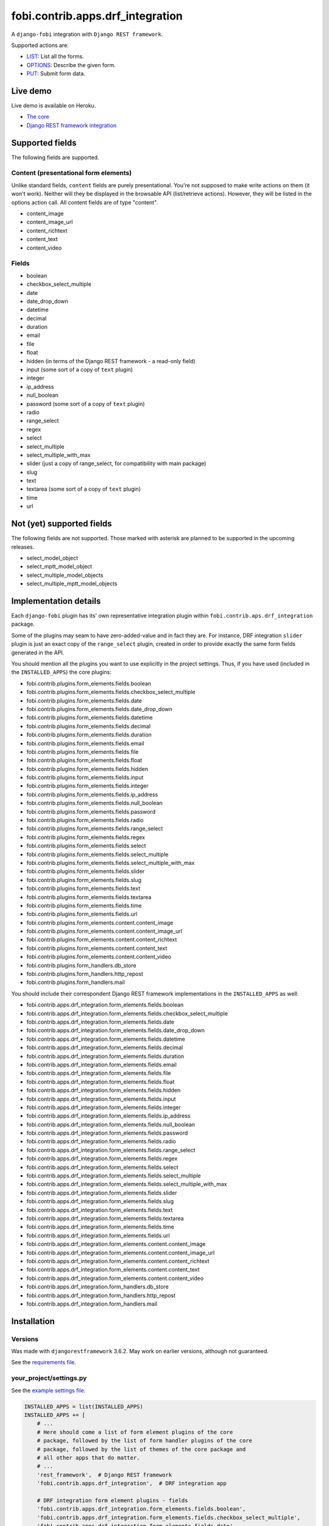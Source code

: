 fobi.contrib.apps.drf_integration
---------------------------------
A ``django-fobi`` integration with ``Django REST framework``.

Supported actions are:

- `LIST`_: List all the forms.
- `OPTIONS`_: Describe the given form.
- `PUT`_: Submit form data.

Live demo
~~~~~~~~~
Live demo is available on Heroku.

- `The core <https://django-fobi.herokuapp.com/>`_
- `Django REST framework integration <https://django-fobi.herokuapp.com/api/>`_

Supported fields
~~~~~~~~~~~~~~~~
The following fields are supported.

Content (presentational form elements)
######################################
Unlike standard fields, ``content`` fields are purely presentational.
You're not supposed to make write actions on them (it won't work). Neither
will they be displayed in the browsable API (list/retrieve actions). However,
they will be listed in the options action call. All content fields are of type
"content".

- content_image
- content_image_url
- content_richtext
- content_text
- content_video

Fields
######
- boolean
- checkbox_select_multiple
- date
- date_drop_down
- datetime
- decimal
- duration
- email
- file
- float
- hidden (in terms of the Django REST framework - a read-only field)
- input (some sort of a copy of ``text`` plugin)
- integer
- ip_address
- null_boolean
- password (some sort of a copy of ``text`` plugin)
- radio
- range_select
- regex
- select
- select_multiple
- select_multiple_with_max
- slider (just a copy of range_select, for compatibility with main package)
- slug
- text
- textarea (some sort of a copy of ``text`` plugin)
- time
- url

Not (yet) supported fields
~~~~~~~~~~~~~~~~~~~~~~~~~~
The following fields are not supported. Those marked with asterisk are planned
to be supported in the upcoming releases.

- select_model_object
- select_mptt_model_object
- select_multiple_model_objects
- select_multiple_mptt_model_objects

Implementation details
~~~~~~~~~~~~~~~~~~~~~~
Each ``django-fobi`` plugin has its' own representative integration plugin
within ``fobi.contrib.aps.drf_integration`` package.

Some of the plugins may seam to have zero-added-value and in fact they are.
For instance, DRF integration ``slider`` plugin is just an exact copy of the
``range_select`` plugin, created in order to provide exactly the same form
fields generated in the API.

You should mention all the plugins you want to use explicitly in the
project settings. Thus, if you have used (included in the ``INSTALLED_APPS``)
the core plugins:

- fobi.contrib.plugins.form_elements.fields.boolean
- fobi.contrib.plugins.form_elements.fields.checkbox_select_multiple
- fobi.contrib.plugins.form_elements.fields.date
- fobi.contrib.plugins.form_elements.fields.date_drop_down
- fobi.contrib.plugins.form_elements.fields.datetime
- fobi.contrib.plugins.form_elements.fields.decimal
- fobi.contrib.plugins.form_elements.fields.duration
- fobi.contrib.plugins.form_elements.fields.email
- fobi.contrib.plugins.form_elements.fields.file
- fobi.contrib.plugins.form_elements.fields.float
- fobi.contrib.plugins.form_elements.fields.hidden
- fobi.contrib.plugins.form_elements.fields.input
- fobi.contrib.plugins.form_elements.fields.integer
- fobi.contrib.plugins.form_elements.fields.ip_address
- fobi.contrib.plugins.form_elements.fields.null_boolean
- fobi.contrib.plugins.form_elements.fields.password
- fobi.contrib.plugins.form_elements.fields.radio
- fobi.contrib.plugins.form_elements.fields.range_select
- fobi.contrib.plugins.form_elements.fields.regex
- fobi.contrib.plugins.form_elements.fields.select
- fobi.contrib.plugins.form_elements.fields.select_multiple
- fobi.contrib.plugins.form_elements.fields.select_multiple_with_max
- fobi.contrib.plugins.form_elements.fields.slider
- fobi.contrib.plugins.form_elements.fields.slug
- fobi.contrib.plugins.form_elements.fields.text
- fobi.contrib.plugins.form_elements.fields.textarea
- fobi.contrib.plugins.form_elements.fields.time
- fobi.contrib.plugins.form_elements.fields.url
- fobi.contrib.plugins.form_elements.content.content_image
- fobi.contrib.plugins.form_elements.content.content_image_url
- fobi.contrib.plugins.form_elements.content.content_richtext
- fobi.contrib.plugins.form_elements.content.content_text
- fobi.contrib.plugins.form_elements.content.content_video
- fobi.contrib.plugins.form_handlers.db_store
- fobi.contrib.plugins.form_handlers.http_repost
- fobi.contrib.plugins.form_handlers.mail

You should include their correspondent Django REST framework implementations
in the ``INSTALLED_APPS`` as well:

- fobi.contrib.apps.drf_integration.form_elements.fields.boolean
- fobi.contrib.apps.drf_integration.form_elements.fields.checkbox_select_multiple
- fobi.contrib.apps.drf_integration.form_elements.fields.date
- fobi.contrib.apps.drf_integration.form_elements.fields.date_drop_down
- fobi.contrib.apps.drf_integration.form_elements.fields.datetime
- fobi.contrib.apps.drf_integration.form_elements.fields.decimal
- fobi.contrib.apps.drf_integration.form_elements.fields.duration
- fobi.contrib.apps.drf_integration.form_elements.fields.email
- fobi.contrib.apps.drf_integration.form_elements.fields.file
- fobi.contrib.apps.drf_integration.form_elements.fields.float
- fobi.contrib.apps.drf_integration.form_elements.fields.hidden
- fobi.contrib.apps.drf_integration.form_elements.fields.input
- fobi.contrib.apps.drf_integration.form_elements.fields.integer
- fobi.contrib.apps.drf_integration.form_elements.fields.ip_address
- fobi.contrib.apps.drf_integration.form_elements.fields.null_boolean
- fobi.contrib.apps.drf_integration.form_elements.fields.password
- fobi.contrib.apps.drf_integration.form_elements.fields.radio
- fobi.contrib.apps.drf_integration.form_elements.fields.range_select
- fobi.contrib.apps.drf_integration.form_elements.fields.regex
- fobi.contrib.apps.drf_integration.form_elements.fields.select
- fobi.contrib.apps.drf_integration.form_elements.fields.select_multiple
- fobi.contrib.apps.drf_integration.form_elements.fields.select_multiple_with_max
- fobi.contrib.apps.drf_integration.form_elements.fields.slider
- fobi.contrib.apps.drf_integration.form_elements.fields.slug
- fobi.contrib.apps.drf_integration.form_elements.fields.text
- fobi.contrib.apps.drf_integration.form_elements.fields.textarea
- fobi.contrib.apps.drf_integration.form_elements.fields.time
- fobi.contrib.apps.drf_integration.form_elements.fields.url
- fobi.contrib.apps.drf_integration.form_elements.content.content_image
- fobi.contrib.apps.drf_integration.form_elements.content.content_image_url
- fobi.contrib.apps.drf_integration.form_elements.content.content_richtext
- fobi.contrib.apps.drf_integration.form_elements.content.content_text
- fobi.contrib.apps.drf_integration.form_elements.content.content_video
- fobi.contrib.apps.drf_integration.form_handlers.db_store
- fobi.contrib.apps.drf_integration.form_handlers.http_repost
- fobi.contrib.apps.drf_integration.form_handlers.mail

Installation
~~~~~~~~~~~~
Versions
########
Was made with ``djangorestframework`` 3.6.2. May work on earlier versions,
although not guaranteed.

See the `requirements file
<https://github.com/barseghyanartur/django-fobi/blob/stable/examples/requirements/djangorestframework.txt>`_.

your_project/settings.py
########################
See the `example settings file
<https://github.com/barseghyanartur/django-fobi/blob/stable/examples/simple/settings_bootstrap3_theme_drf_integration.py>`_.

.. code-block:: python

    INSTALLED_APPS = list(INSTALLED_APPS)
    INSTALLED_APPS += [
        # ...
        # Here should come a list of form element plugins of the core
        # package, followed by the list of form handler plugins of the core
        # package, followed by the list of themes of the core package and
        # all other apps that do matter.
        # ...
        'rest_framework',  # Django REST framework
        'fobi.contrib.apps.drf_integration',  # DRF integration app

        # DRF integration form element plugins - fields
        'fobi.contrib.apps.drf_integration.form_elements.fields.boolean',
        'fobi.contrib.apps.drf_integration.form_elements.fields.checkbox_select_multiple',
        'fobi.contrib.apps.drf_integration.form_elements.fields.date',
        'fobi.contrib.apps.drf_integration.form_elements.fields.datetime',
        'fobi.contrib.apps.drf_integration.form_elements.fields.decimal',
        'fobi.contrib.apps.drf_integration.form_elements.fields.duration',
        'fobi.contrib.apps.drf_integration.form_elements.fields.email',
        'fobi.contrib.apps.drf_integration.form_elements.fields.file',
        'fobi.contrib.apps.drf_integration.form_elements.fields.float',
        'fobi.contrib.apps.drf_integration.form_elements.fields.hidden',
        'fobi.contrib.apps.drf_integration.form_elements.fields.input',
        'fobi.contrib.apps.drf_integration.form_elements.fields.integer',
        'fobi.contrib.apps.drf_integration.form_elements.fields.ip_address',
        'fobi.contrib.apps.drf_integration.form_elements.fields.null_boolean',
        'fobi.contrib.apps.drf_integration.form_elements.fields.password',
        'fobi.contrib.apps.drf_integration.form_elements.fields.radio',
        'fobi.contrib.apps.drf_integration.form_elements.fields.range_select',
        'fobi.contrib.apps.drf_integration.form_elements.fields.regex',
        'fobi.contrib.apps.drf_integration.form_elements.fields.select',
        'fobi.contrib.apps.drf_integration.form_elements.fields.select_multiple',
        'fobi.contrib.apps.drf_integration.form_elements.fields.select_multiple_with_max',
        'fobi.contrib.apps.drf_integration.form_elements.fields.slider',
        'fobi.contrib.apps.drf_integration.form_elements.fields.slug',
        'fobi.contrib.apps.drf_integration.form_elements.fields.text',
        'fobi.contrib.apps.drf_integration.form_elements.fields.textarea',
        'fobi.contrib.apps.drf_integration.form_elements.fields.time',
        'fobi.contrib.apps.drf_integration.form_elements.fields.url',

        # DRF integration form element plugins - presentational
        'fobi.contrib.apps.drf_integration.form_elements.content.content_image',
        'fobi.contrib.apps.drf_integration.form_elements.content.content_image_url',
        'fobi.contrib.apps.drf_integration.form_elements.content.content_richtext',
        'fobi.contrib.apps.drf_integration.form_elements.content.content_text',
        'fobi.contrib.apps.drf_integration.form_elements.content.content_video',

        # DRF integration form handler plugins
        'fobi.contrib.apps.drf_integration.form_handlers.db_store',
        'fobi.contrib.apps.drf_integration.form_handlers.mail',
        'fobi.contrib.apps.drf_integration.form_handlers.http_repost',
        # ...
    ]

your_project/urls.py
####################
Add the following code to the main ``urls.py`` of your project:

.. code-block:: python

    # Conditionally including django-rest-framework integration app
    if 'fobi.contrib.apps.drf_integration' in settings.INSTALLED_APPS:
        from fobi.contrib.apps.drf_integration.urls import fobi_router
        urlpatterns += [
            url(r'^api/', include(fobi_router.urls))
        ]

Usage
~~~~~
If you have followed the steps above precisely, you would be able to access
the API using ``http://localhost:8000/api/fobi-form-entry/``.

Actions/methods supported:

LIST
####
.. code-block:: text

    GET /api/fobi-form-entry/

Lists all the forms available. Anonymous users would see the list of all
public forms. Authenticated users would see their own forms in addition
to the public forms.

OPTIONS
#######
.. code-block:: text

    OPTIONS /api/fobi-form-entry/{FORM_SLUG}/

Lists all field options for the selected form.

See the `test DRF form
<https://django-fobi.herokuapp.com/en/fobi/view/test-drf-form/>`_ and
`same form in DRF integration app
<https://django-fobi.herokuapp.com/api/fobi-form-entry/test-drf-form/>`_ with
most of the fields that do have rich additional metadata.

OPTIONS call produces the following response:

.. code-block:: text

    OPTIONS /api/fobi-form-entry/test-drf-form/
    HTTP 200 OK
    Allow: GET, PUT, PATCH, OPTIONS
    Content-Type: application/json
    Vary: Accept


.. code-block:: python

    {
        "name": "Fobi Form Entry Instance",
        "description": "FormEntry view set.",
        "renders": [
            "application/json",
            "text/html"
        ],
        "parses": [
            "application/json",
            "application/x-www-form-urlencoded",
            "multipart/form-data"
        ],
        "actions": {
            "PUT": {
                "test_integer": {
                    "type": "integer",
                    "required": false,
                    "read_only": false,
                    "label": "Test integer",
                    "min_value": 1,
                    "max_value": 20,
                    "initial": 10
                },
                "test_email": {
                    "type": "email",
                    "required": true,
                    "read_only": false,
                    "label": "Test email",
                    "help_text": "Donec mollis hendrerit risus. Phasellus a "
                                 "est. Nam ipsum risus, rutrum vitae, "
                                 "vestibulum eu, molestie vel, lacus. "
                                 "Praesent nec nisl a purus blandit viverra. "
                                 "Cras id dui.",
                    "max_length": 255,
                    "placeholder": "john@doe.com"
                },
                "test_text": {
                    "type": "string",
                    "required": false,
                    "read_only": false,
                    "label": "Test text",
                    "help_text": "Sed lectus. Phasellus gravida semper "
                                 "nisi. Curabitur at lacus ac velit ornare "
                                 "lobortis. Mauris turpis nunc, blandit et, "
                                 "volutpat molestie, porta ut, ligula. Lorem "
                                 "ipsum dolor sit amet, consectetuer "
                                 "adipiscing elit.",
                    "max_length": 255,
                    "placeholder": "Lorem ipsum dolor sit amet"
                },
                "test_url": {
                    "type": "url",
                    "required": false,
                    "read_only": false,
                    "label": "Test URL",
                    "max_length": 255,
                    "initial": "http://github.com"
                },
                "test_decimal_field": {
                    "type": "decimal",
                    "required": false,
                    "read_only": false,
                    "label": "Test decimal field",
                    "min_value": 1.0,
                    "max_value": 25.0,
                    "initial": 10.0,
                    "placeholder": "3.14",
                    "max_digits": 5,
                    "decimal_places": 2
                },
                "test_float_field": {
                    "type": "float",
                    "required": false,
                    "read_only": false,
                    "label": "Test float field",
                    "min_value": 1.0,
                    "max_value": 10.0,
                    "initial": 3.14
                },
                "test_ip_address": {
                    "type": "string",
                    "required": false,
                    "read_only": false,
                    "label": "Test IP address",
                    "max_length": 255,
                    "placeholder": "127,0.0.1"
                },
                "test_password_field": {
                    "type": "string",
                    "required": false,
                    "read_only": false,
                    "label": "Test password field",
                    "max_length": 255,
                    "placeholder": "your-secret-password"
                },
                "test_regex_field": {
                    "type": "regex",
                    "required": false,
                    "read_only": false,
                    "label": "Test regex field",
                    "max_length": 255,
                    "regex": "^([a-zA-Z])+$"
                },
                "test_slug_field": {
                    "type": "slug",
                    "required": false,
                    "read_only": false,
                    "label": "Test slug field",
                    "max_length": 255,
                    "placeholder": "lorem-ipsum-dolor-sit-amet"
                },
                "test_textarea_field": {
                    "type": "string",
                    "required": false,
                    "read_only": false,
                    "label": "Test textarea field",
                    "placeholder": "Pellentesque habitant morbi tristique."
                },
                "test_input_field": {
                    "type": "string",
                    "required": false,
                    "read_only": true,
                    "label": "Test input field",
                    "max_length": 255,
                    "autofocus": "autofocus",
                    "autocomplete": "on",
                    "disabled": "disabled"
                },
                "content_image_url_b0996b16-9f1c-430d-a6c7-0a722f4c2177": {
                    "type": "content",
                    "required": false,
                    "read_only": true,
                    "initial": "<p><img src=\"http://example.com/image.jpg\" alt=\"n.n.\" width=\"600\"/></p>",
                    "contenttype": "image",
                    "raw_data": {
                        "url": "http://example.com/image.jpg",
                        "alt": "n.n.",
                        "fit_method": "fit_width",
                        "size": "600x600"
                    },
                    "content": "<p><img src=\"http://example.com/image.jpg\" alt=\"n.n.\" width=\"600\"/></p>"
                },
                "content_text_de4d69b2-99e1-479d-8c61-1534dea7c981": {
                    "type": "content",
                    "required": false,
                    "read_only": true,
                    "initial": "<p>Pellentesque posuere. Quisque id mi. "
                               "Duis arcu tortor, suscipit eget, imperdiet "
                               "nec, imperdiet iaculis, ipsum. Phasellus a "
                               "est. In turpis.</p>",
                    "contenttype": "text",
                    "raw_data": {
                        "text": "Pellentesque posuere. Quisque id mi. Duis "
                                "arcu tortor, suscipit eget, imperdiet nec, "
                                "imperdiet iaculis, ipsum. Phasellus a est. "
                                "In turpis."
                    },
                    "content": "<p>Pellentesque posuere. Quisque id mi. Duis "
                               "arcu tortor, suscipit eget, imperdiet nec, "
                               "imperdiet iaculis, ipsum. Phasellus a est. "
                               "In turpis.</p>"
                },
                "content_video_f4799aca-9a0b-4f1a-8069-dda611858ef4": {
                    "type": "content",
                    "required": false,
                    "read_only": true,
                    "initial": "<iframe src=\"//www.youtube.com/embed/8GVIui0JK0M\" width=\"500\" height=\"400\" frameborder=\"0\" allowfullscreen></iframe>",
                    "contenttype": "video",
                    "raw_data": {
                        "title": "Delusional Insanity - To far beyond...",
                        "url": "https://www.youtube.com/watch?v=8GVIui0JK0M&t=1s",
                        "size": "500x400"
                    },
                    "content": "<iframe src=\"//www.youtube.com/embed/8GVIui0JK0M\" width=\"500\" height=\"400\" frameborder=\"0\" allowfullscreen></iframe>"
                }
            }
        }
    }

**Some insights:**

Meta-data is passed to the ``DRFIntegrationFormElementPluginProcessor`` as
``field_metadata`` argument, which is supposed to be a dict.

- `Example 1: content_image plugin
  <https://github.com/barseghyanartur/django-fobi/blob/master/src/fobi/contrib/apps/drf_integration/form_elements/content/content_image/base.py#L54>`_

- `Example 2: decimal plugin
  <https://github.com/barseghyanartur/django-fobi/blob/master/src/fobi/contrib/apps/drf_integration/form_elements/fields/decimal/base.py#L86>`_

- `Example 3: text plugin
  <https://github.com/barseghyanartur/django-fobi/blob/master/src/fobi/contrib/apps/drf_integration/form_elements/fields/text/base.py#L55>`_

Private forms would be only visible to authenticated users.

PUT
###
.. code-block:: text

    PUT /api/fobi-form-entry/{FORM_SLUG}/

    {DATA}

Callbacks
~~~~~~~~~
Callbacks work just the same way the core callbacks work.

fobi_form_callbacks.py
######################
.. code-block:: python

    from fobi.base import (
        integration_form_callback_registry,
        IntegrationFormCallback,
    )

    from fobi.constants import (
        CALLBACK_BEFORE_FORM_VALIDATION,
        CALLBACK_FORM_INVALID,
        CALLBACK_FORM_VALID,
        CALLBACK_FORM_VALID_AFTER_FORM_HANDLERS,
        CALLBACK_FORM_VALID_BEFORE_SUBMIT_PLUGIN_FORM_DATA,
    )

    from fobi.contrib.apps.drf_integration import UID as INTEGRATE_WITH


    class DRFSaveAsFooItem(IntegrationFormCallback):
        """Save the form as a foo item, if certain conditions are met."""

        stage = CALLBACK_FORM_VALID
        integrate_with = INTEGRATE_WITH

        def callback(self, form_entry, request, **kwargs):
            """Custom callback login comes here."""
            logger.debug("Great! Your form is valid!")


    class DRFDummyInvalidCallback(IntegrationFormCallback):
        """Saves the form as a foo item, if certain conditions are met."""

        stage = CALLBACK_FORM_INVALID
        integrate_with = INTEGRATE_WITH

        def callback(self, form_entry, request, **kwargs):
            """Custom callback login comes here."""
            logger.debug("Damn! You've made a mistake, boy!")

Testing
~~~~~~~
To test Django REST framework integration package only, run the following
command:

.. code-block:: sh

    ./runtests.py src/fobi/tests/test_drf_integration.py

or use plain Django tests:

.. code-block:: sh

    ./manage.py test fobi.tests.test_drf_integration --settings=settings.test

Limitations
~~~~~~~~~~~
Certain fields are not available yet (relational fields).
